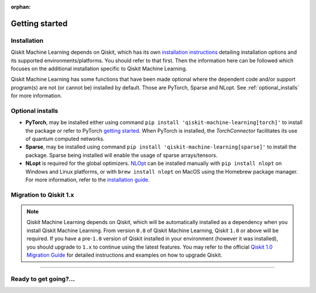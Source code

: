 :orphan:

###############
Getting started
###############

Installation
============

Qiskit Machine Learning depends on Qiskit, which has its own
`installation instructions <https://quantum.cloud.ibm.com/docs/guides/install-qiskit>`__ detailing
installation options and its supported environments/platforms. You should refer to
that first. Then the information here can be followed which focuses on the additional installation
specific to Qiskit Machine Learning.

Qiskit Machine Learning has some functions that have been made optional where the dependent code and/or
support program(s) are not (or cannot be) installed by default. Those are PyTorch, Sparse and NLopt.
See :ref:`optional_installs` for more information.

.. tab-set::

    .. tab-item:: Start locally

        The simplest way to get started is to follow the installation guide for Qiskit `here <https://quantum.cloud.ibm.com/docs/guides/install-qiskit>`__

        In your virtual environment, where you installed Qiskit, install ``qiskit-machine-learning`` as follows:

        .. code:: sh

            pip install qiskit-machine-learning

        .. note::

            As Qiskit Machine Learning depends on Qiskit, you can though simply install it into your
            environment, as above, and pip will automatically install a compatible version of Qiskit
            if one is not already installed.

    .. tab-item:: Install from source

       Installing Qiskit Machine Learning from source allows you to access the most recently
       updated version under development instead of using the version in the Python Package
       Index (PyPI) repository. This will give you the ability to inspect and extend
       the latest version of the Qiskit Machine Learning code more efficiently.

       Since Qiskit Machine Learning depends on Qiskit, and its latest changes may require new or changed
       features of Qiskit, you should first follow Qiskit's `"Install from source"` instructions
       `here <https://quantum.cloud.ibm.com/docs/guides/install-qiskit-source>`__

       .. raw:: html

          <h2>Installing Qiskit Machine Learning from Source</h2>

       Using the same development environment that you installed Qiskit in you are ready to install
       Qiskit Machine Learning.

       1. Clone the Qiskit Machine Learning repository.

          .. code:: sh

             git clone https://github.com/qiskit-community/qiskit-machine-learning.git

       2. Cloning the repository creates a local folder called ``qiskit-machine-learning``.

          .. code:: sh

             cd qiskit-machine-learning

       3. If you want to run tests or linting checks, install the developer requirements.

          .. code:: sh

             pip install -r requirements-dev.txt

       4. Install ``qiskit-machine-learning``.

          .. code:: sh

             pip install .

       If you want to install it in editable mode, meaning that code changes to the
       project don't require a reinstall to be applied, you can do this with:

       .. code:: sh

          pip install -e .


.. _optional_installs:

Optional installs
=================

* **PyTorch**, may be installed either using command ``pip install 'qiskit-machine-learning[torch]'`` to install the
  package or refer to PyTorch `getting started <https://pytorch.org/get-started/locally/>`__. When PyTorch
  is installed, the `TorchConnector` facilitates its use of quantum computed networks.

* **Sparse**, may be installed using command ``pip install 'qiskit-machine-learning[sparse]'`` to install the
  package. Sparse being installed will enable the usage of sparse arrays/tensors.

* **NLopt** is required for the global optimizers. `NLOpt <https://nlopt.readthedocs.io/en/latest/>`__
  can be installed manually with ``pip install nlopt`` on Windows and Linux platforms, or with
  ``brew install nlopt`` on MacOS using the Homebrew package manager. For more information, refer
  to the `installation guide <https://nlopt.readthedocs.io/en/latest/NLopt_Installation/>`__.

.. _migration-to-qiskit-1x:

Migration to Qiskit 1.x
========================

.. note::

   Qiskit Machine Learning depends on Qiskit, which will be automatically installed as a
   dependency when you install Qiskit Machine Learning. From version ``0.8`` of Qiskit Machine
   Learning, Qiskit ``1.0`` or above will be required. If you have a pre-``1.0`` version of Qiskit
   installed in your environment (however it was installed), you should upgrade to ``1.x`` to
   continue using the latest features. You may refer to the
   official `Qiskit 1.0 Migration Guide <https://quantum.cloud.ibm.com/docs/migration-guides/qiskit-1.0>`_
   for detailed instructions and examples on how to upgrade Qiskit.


----

Ready to get going?...
======================

.. raw:: html

   <div class="tutorials-callout-container">
      <div class="row">

.. qiskit-call-to-action-item::
   :description: Find out about Qiskit Machine Learning.
   :header: Dive into the tutorials
   :button_link:  ./tutorials/index.html
   :button_text: Qiskit Machine Learning tutorials

.. raw:: html

      </div>
   </div>


.. Hiding - Indices and tables
   :ref:`genindex`
   :ref:`modindex`
   :ref:`search`
